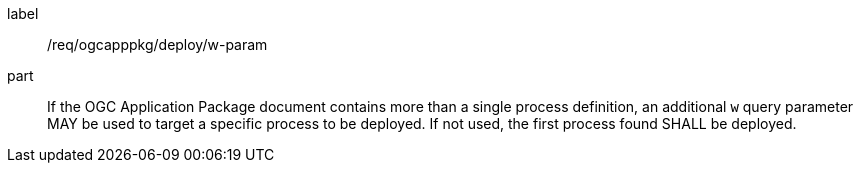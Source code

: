 [[req_ogcapppkg_deploy_w-param]]
[requirement]
====
[%metadata]
label:: /req/ogcapppkg/deploy/w-param

part:: If the OGC Application Package document contains more than a single process definition, an additional `w` query parameter MAY be used to target a specific process to be deployed. If not used, the first process found SHALL be deployed.

====

